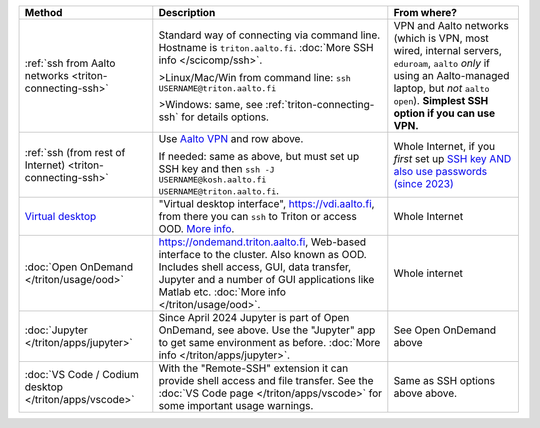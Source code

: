 .. list-table::
   :header-rows: 1

   * * Method
     * Description
     * From where?

   * * :ref:`ssh from Aalto networks <triton-connecting-ssh>`
     * Standard way of connecting via command line.  Hostname is
       ``triton.aalto.fi``.  :doc:`More SSH info </scicomp/ssh>`.

       >Linux/Mac/Win from command line: ``ssh USERNAME@triton.aalto.fi``

       >Windows: same, see :ref:`triton-connecting-ssh` for details
       options.

     * VPN and Aalto networks (which is VPN, most wired,
       internal servers, ``eduroam``, ``aalto`` *only* if using an
       Aalto-managed laptop, but *not* ``aalto open``).  **Simplest
       SSH option if you can use VPN.**

   * * :ref:`ssh (from rest of Internet) <triton-connecting-ssh>`

     * Use `Aalto VPN
       <https://www.aalto.fi/en/services/remote-connection-to-aaltos-network-vpn>`__
       and row above.

       If needed: same as above, but must set up SSH key and then ``ssh -J
       USERNAME@kosh.aalto.fi USERNAME@triton.aalto.fi``.

     * Whole Internet, if you *first* set up `SSH key AND
       also use passwords (since 2023)
       <https://aaltoscicomp.github.io/blog/2023/ssh-keys-with-passwords/>`__

   * * `Virtual desktop <https://www.aalto.fi/en/services/vdiaaltofi-how-to-use-aalto-virtual-desktop-infrastructure>`__
     * "Virtual desktop interface", https://vdi.aalto.fi, from there you can ``ssh``
       to Triton or access OOD.  `More info
       <https://www.aalto.fi/en/services/vdiaaltofi-how-to-use-aalto-virtual-desktop-infrastructure>`__.
     * Whole Internet

   * * :doc:`Open OnDemand </triton/usage/ood>`
     * https://ondemand.triton.aalto.fi, Web-based interface to the
       cluster. Also known as OOD. Includes shell access, GUI, data transfer, Jupyter and a number of GUI applications
       like Matlab etc.  :doc:`More info </triton/usage/ood>`.
     * Whole internet

   * * :doc:`Jupyter </triton/apps/jupyter>`
     * Since April 2024 Jupyter is part of Open OnDemand, see
       above. Use the "Jupyter" app to get same environment as
       before.  :doc:`More info </triton/apps/jupyter>`.
     * See Open OnDemand above

   * * :doc:`VS Code / Codium desktop </triton/apps/vscode>`
     * With the "Remote-SSH" extension it can provide shell access and
       file transfer.  See the :doc:`VS Code page
       </triton/apps/vscode>` for some important usage warnings.

     * Same as SSH options above above.

